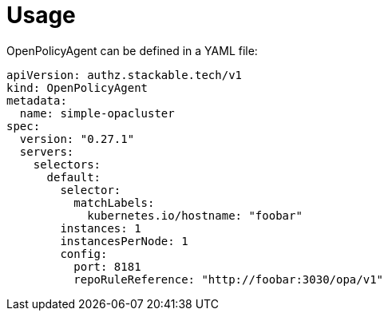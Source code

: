 = Usage

OpenPolicyAgent can be defined in a YAML file:

[source,yaml]
----
apiVersion: authz.stackable.tech/v1
kind: OpenPolicyAgent
metadata:
  name: simple-opacluster
spec:
  version: "0.27.1"
  servers:
    selectors:
      default:
        selector:
          matchLabels:
            kubernetes.io/hostname: "foobar"
        instances: 1
        instancesPerNode: 1
        config:
          port: 8181
          repoRuleReference: "http://foobar:3030/opa/v1"

----

